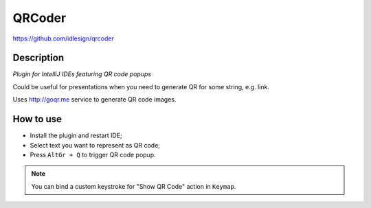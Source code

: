QRCoder
=======
https://github.com/idlesign/qrcoder


Description
-----------

*Plugin for IntelliJ IDEs featuring QR code popups*

Could be useful for presentations when you need to generate QR for some string, e.g. link.

Uses http://goqr.me service to generate QR code images.


How to use
----------

* Install the plugin and restart IDE;
* Select text you want to represent as QR code;
* Press ``AltGr + Q`` to trigger QR code popup.

.. note:: You can bind a custom keystroke for "Show QR Code" action in ``Keymap``.


.. image:: static/shot.png
